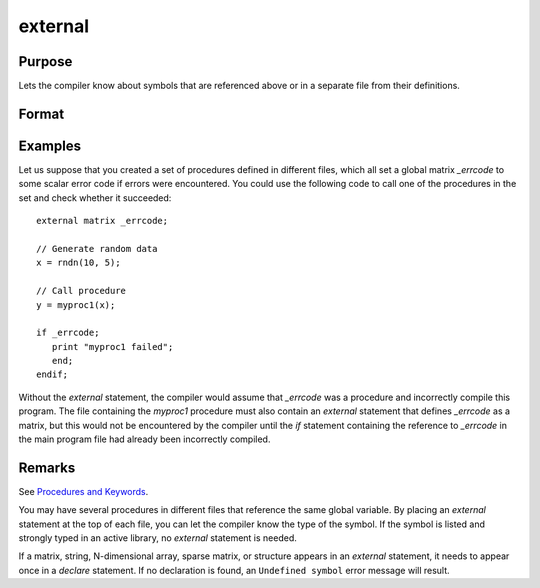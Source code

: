 
external
==============================================

Purpose
----------------

Lets the compiler know about symbols that are referenced
above or in a separate file from their definitions.

Format
----------------
.. function:: external proc dog, cat
              external keyword dog
              external fn dog
              external matrixx, y, z
              external string mstr, cstr
              external array a, b
              external sparse matrix sma, smb
              external struct structure_type sta, stb

Examples
----------------
Let us suppose that you created a set of procedures defined in
different files, which all set a global matrix *_errcode*
to some scalar error code if errors were encountered.
You could use the following code to call one of the procedures
in the set and check whether it succeeded:

::

    external matrix _errcode;

    // Generate random data
    x = rndn(10, 5);

    // Call procedure
    y = myproc1(x);

    if _errcode;
       print "myproc1 failed";
       end;
    endif;

Without the `external` statement, the compiler would assume that *\_errcode*
was a procedure and incorrectly compile this program. The file
containing the *myproc1* procedure must also contain an `external` statement
that defines *\_errcode* as a matrix, but this would not be encountered by
the compiler until the `if` statement containing the reference to
*\_errcode* in the main program file had already been incorrectly
compiled.

Remarks
-------

See `Procedures and Keywords <PK-ProceduresandKeywords.html>`_.

You may have several procedures in different files that reference the
same global variable. By placing an `external` statement at the top of
each file, you can let the compiler know the type of the symbol.
If the symbol is listed and strongly typed in an active library, no
`external` statement is needed.

If a matrix, string, N-dimensional array, sparse matrix, or structure
appears in an `external` statement, it needs to appear once in a `declare`
statement. If no declaration is found, an ``Undefined symbol`` error message
will result.


.. seealso:: Functions `declare`
